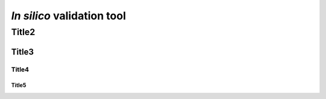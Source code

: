 ########################################################################
*In silico* validation tool
########################################################################

************************************************************************
Title2
************************************************************************

Title3
=======================================================================

Title4
-----------------------------------------------------------------------

Title5
_______________________________________________________________________
